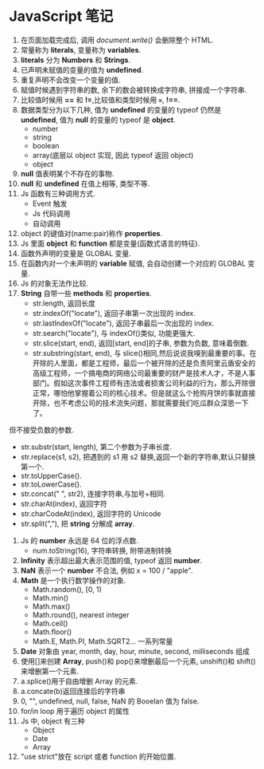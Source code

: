 * JavaScript 笔记

1. 在页面加载完成后, 调用 /document.write()/ 会删除整个 HTML.
2. 常量称为 *literals*, 变量称为 *variables*.
3. *literals* 分为 *Numbers* 和 *Strings*.
4. 已声明未赋值的变量的值为 *undefined*.
5. 重复声明不会改变一个变量的值.
6. 赋值时候遇到字符串的数, 余下的数会被转换成字符串, 拼接成一个字符串.
7. 比较值时候用 *==* 和 *!=*,比较值和类型时候用 *===*, *!==*.
8. 数据类型分为以下几种, 值为 *undefined* 的变量的 typeof 仍然是 *undefined*, 值为 *null* 的变量的 typeof 是 *object*.
   + number
   + string
   + boolean
   + array(底层以 object 实现, 因此 typeof 返回 object)
   + object
9. *null* 值表明某个不存在的事物.
10. *null* 和 *undefined* 在值上相等, 类型不等.
11. Js 函数有三种调用方式.
    - Event 触发
    - Js 代码调用
    - 自动调用
12. object 的键值对(name:pair)称作 *properties*.
13. Js 里面 *object* 和 *function* 都是变量(函数式语言的特征).
14. 函数外声明的变量是 GLOBAL 变量.
15. 在函数内对一个未声明的 *variable* 赋值, 会自动创建一个对应的 GLOBAL 变量.
16. Js 的对象无法作比较.
17. *String* 自带一些 *methods* 和 *properties*.
    - str.length, 返回长度
    - str.indexOf("locate"), 返回子串第一次出现的 index.
    - str.lastIndexOf("locate"), 返回子串最后一次出现的 index.
    - str.search("locate"), 与 indexOf()类似, 功能更强大.
    - str.slice(start, end), 返回[start, end]的子串, 参数为负数, 意味着倒数.
    - str.substring(start, end), 与 slice()相同,然后说说我嗅到最重要的事。在开除的人里面，都是工程师，最后一个被开除的还是负责阿里云盾安全的高级工程师，一个搞电商的网络公司最重要的财产是技术人才，不是人事部门。假如这次事件工程师有违法或者损害公司利益的行为，那么开除很正常，哪怕他掌握着公司的核心技术。但是就这么个抢购月饼的事就直接开除，也不考虑公司的技术流失问题，那就需要我们吃瓜群众深思一下了。

但不接受负数的参数.
    - str.substr(start, length), 第二个参数为子串长度.
    - str.replace(s1, s2), 把遇到的 s1 用 s2 替换,返回一个新的字符串,默认只替换第一个.
    - str.toUpperCase().
    - str.toLowerCase().
    - str.concat(" ", str2), 连接字符串,与加号+相同.
    - str.charAt(index), 返回字符
    - str.charCodeAt(index), 返回字符的 Unicode
    - str.split(","), 把 *string* 分解成 *array*.
18. Js 的 *number* 永远是 64 位的浮点数.
    - num.toString(16), 字符串转换, 附带进制转换
19. *Infinity* 表示超出最大表示范围的值, typeof 返回 *number*.
20. *NaN* 表示一个 *number* 不合法, 例如 x = 100 / "apple".
21. *Math* 是一个执行数学操作的对象.
    - Math.random(), [0, 1)
    - Math.min()
    - Math.max()
    - Math.round(), nearest integer
    - Math.ceil()
    - Math.floor()
    - Math.E, Math.PI, Math.SQRT2... 一系列常量
22. *Date* 对象由 year, month, day, hour, minute, second, milliseconds 组成
23. 使用[]来创建 *Array*, push()和 pop()来增删最后一个元素, unshift()和 shift()来增删第一个元素.
24. a.splice()用于自由增删 Array 的元素.
25. a.concate(b)返回连接后的字符串
26. 0, "", undefined, null, false, NaN 的 Booelan 值为 false.
27. for/in loop 用于遍历 object 的属性
28. Js 中, object 有三种
    + Object
    + Date
    + Array
29. "use strict"放在 script 或者 function 的开始位置.
